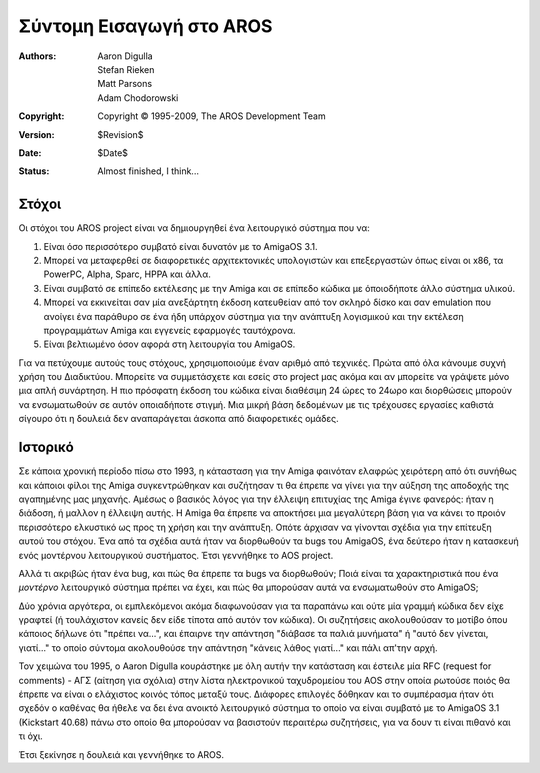 =========================
Σύντομη Εισαγωγή στο AROS
=========================

:Authors:   Aaron Digulla, Stefan Rieken, Matt Parsons, Adam Chodorowski 
:Copyright: Copyright © 1995-2009, The AROS Development Team
:Version:   $Revision$
:Date:      $Date$
:Status:    Almost finished, I think...


.. Include:: index-abstract.el


Στόχοι
======

Οι στόχοι του AROS project είναι να δημιουργηθεί ένα λειτουργικό σύστημα που να:

1. Είναι όσο περισσότερο συμβατό είναι δυνατόν με το AmigaOS 3.1.

2. Μπορεί να μεταφερθεί σε διαφορετικές αρχιτεκτονικές υπολογιστών και επεξεργαστών 
   όπως είναι οι x86, τα PowerPC, Alpha, Sparc, HPPA και άλλα.

3. Είναι συμβατό σε επίπεδο εκτέλεσης με την Amiga και σε επίπεδο κώδικα με όποιοδήποτε
   άλλο σύστημα υλικού.
  
4. Μπορεί να εκκινείται σαν μία ανεξάρτητη έκδοση κατευθείαν από τον σκληρό δίσκο
   και σαν emulation που ανοίγει ένα παράθυρο σε ένα ήδη υπάρχον σύστημα για την
   ανάπτυξη λογισμικού και την εκτέλεση προγραμμάτων Amiga και εγγενείς εφαρμογές
   ταυτόχρονα.

5. Είναι βελτιωμένο όσον αφορά στη λειτουργία του AmigaOS.

Για να πετύχουμε αυτούς τους στόχους, χρησιμοποιούμε έναν αριθμό από τεχνικές.
Πρώτα από όλα κάνουμε συχνή χρήση του Διαδικτύου. Μπορείτε να συμμετάσχετε και
εσείς στο project μας ακόμα και αν μπορείτε να γράψετε μόνο μια απλή συνάρτηση.
Η πιο πρόσφατη έκδοση του κώδικα είναι διαθέσιμη 24 ώρες το 24ωρο και διορθώσεις
μπορούν να ενσωματωθούν σε αυτόν οποιαδήποτε στιγμή. Μια μικρή βάση δεδομένων
με τις τρέχουσες εργασίες καθιστά σίγουρο ότι η δουλειά δεν αναπαράγεται άσκοπα
από διαφορετικές ομάδες.


Ιστορικό
========

Σε κάποια χρονική περίοδο πίσω στο 1993, η κάτασταση για την Amiga φαινόταν ελαφρώς 
χειρότερη από ότι συνήθως και κάποιοι φίλοι της Amiga συγκεντρώθηκαν και συζήτησαν 
τι θα έπρεπε να γίνει για την αύξηση της αποδοχής της αγαπημένης μας μηχανής. Αμέσως
ο βασικός λόγος για την έλλειψη επιτυχίας της Amiga έγινε φανερός: ήταν η διάδοση,
ή μαλλον η έλλειψη αυτής. Η Amiga θα έπρεπε να αποκτήσει μια μεγαλύτερη βάση για
να κάνει το προιόν περισσότερο ελκυστικό ως προς τη χρήση και την ανάπτυξη. Οπότε
άρχισαν να γίνονται σχέδια για την επίτευξη αυτού του στόχου. Ένα από τα σχέδια αυτά
ήταν να διορθωθούν τα bugs του AmigaOS, ένα δεύτερο ήταν η κατασκευή ενός μοντέρνου
λειτουργικού συστήματος. Έτσι γεννήθηκε το AOS project.

Αλλά τι ακριβώς ήταν ένα bug, και πώς θα έπρεπε τα bugs να διορθωθούν; Ποιά είναι
τα χαρακτηριστικά που ένα *μοντέρνο* λειτουργικό σύστημα πρέπει να έχει, και πώς
θα μπορούσαν αυτά να ενσωματωθούν στο AmigaOS;

Δύο χρόνια αργότερα, οι εμπλεκόμενοι ακόμα διαφωνούσαν για τα παραπάνω και ούτε μία
γραμμή κώδικα δεν είχε γραφτεί (ή τουλάχιστον κανείς δεν είδε τίποτα από αυτόν τον
κώδικα). Οι συζητήσεις ακολουθούσαν το μοτίβο όπου κάποιος δήλωνε ότι "πρέπει να...",
και έπαιρνε την απάντηση "διάβασε τα παλιά μυνήματα" ή "αυτό δεν γίνεται, γιατί..."
το οποίο σύντομα ακολουθούσε την απάντηση "κάνεις λάθος γιατί..." και πάλι απ'την αρχή. 

Τον χειμώνα του 1995, ο Aaron Digulla κουράστηκε με όλη αυτήν την κατάσταση και έστειλε 
μία RFC (request for comments) - ΑΓΣ (αίτηση για σχόλια) στην λίστα ηλεκτρονικού ταχυδρομείου
του AOS στην οποία ρωτούσε ποιός θα έπρεπε να είναι ο ελάχιστος κοινός τόπος μεταξύ τους.
Διάφορες επιλογές δόθηκαν και το συμπέρασμα ήταν ότι σχεδόν ο καθένας θα ήθελε να δει ένα
ανοικτό λειτουργικό σύστημα το οποίο να είναι συμβατό με το AmigaOS 3.1 (Kickstart 40.68) 
πάνω στο οποίο θα μπορούσαν να βασιστούν περαιτέρω συζητήσεις, για να δουν τι είναι πιθανό
και τι όχι.

Έτσι ξεκίνησε η δουλειά και γεννήθηκε το AROS.

